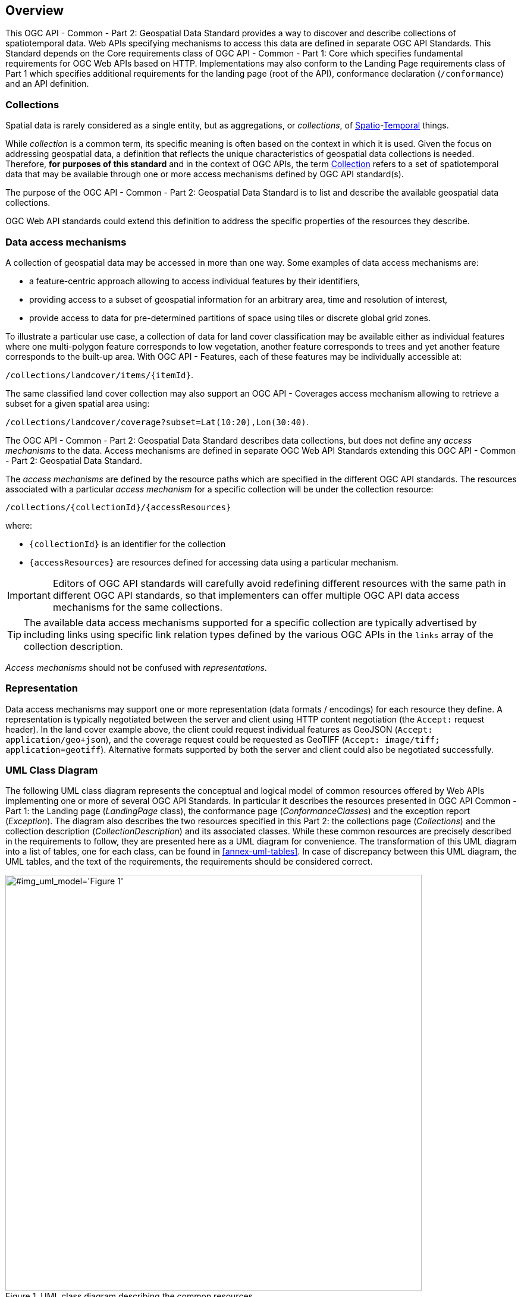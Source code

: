 [[overview]]
== Overview

This OGC API - Common - Part 2: Geospatial Data Standard provides a way to discover and describe collections of spatiotemporal data.
Web APIs specifying mechanisms to access this data are defined in separate OGC API Standards.
This Standard depends on the Core requirements class of OGC API - Common - Part 1: Core which specifies fundamental requirements for OGC Web APIs based on HTTP.
Implementations may also conform to the Landing Page requirements class of Part 1 which specifies additional requirements for the landing page (root of the API),
conformance declaration (`/conformance`) and an API definition.

[[collections-introduction]]
=== Collections

Spatial data is rarely considered as a single entity, but as aggregations, or _collections_, of <<spatial-thing-definition,Spatio>>-<<temporal-thing-definition,Temporal>> things.

While _collection_ is a common term, its specific meaning is often based on the context in which it is used. Given the focus on addressing geospatial data, a definition that reflects the unique characteristics
of geospatial data collections is needed.
Therefore, **for purposes of this standard** and in the context of OGC APIs, the term <<collection-definition,Collection>> refers to a set of spatiotemporal data that may be available through one or more
access mechanisms defined by OGC API standard(s).

The purpose of the OGC API - Common - Part 2: Geospatial Data Standard is to list and describe the available geospatial data collections.

OGC Web API standards could extend this definition to address the specific properties of the resources they describe.

[[access-mechanisms]]
=== Data access mechanisms

A collection of geospatial data may be accessed in more than one way.
Some examples of data access mechanisms are:

* a feature-centric approach allowing to access individual features by their identifiers,
* providing access to a subset of geospatial information for an arbitrary area, time and resolution of interest,
* provide access to data for pre-determined partitions of space using tiles or discrete global grid zones.

To illustrate a particular use case, a collection of data for land cover classification may be available either as individual features where one multi-polygon feature corresponds to low vegetation,
another feature corresponds to trees and yet another feature corresponds to the built-up area.
With OGC API - Features, each of these features may be individually accessible at:

`/collections/landcover/items/{itemId}`.

The same classified land cover collection may also support an OGC API - Coverages access mechanism allowing to retrieve a subset for a given spatial area using:

`/collections/landcover/coverage?subset=Lat(10:20),Lon(30:40)`.

The OGC API - Common - Part 2: Geospatial Data Standard describes data collections, but does not define any _access mechanisms_ to the data.
Access mechanisms are defined in separate OGC Web API Standards extending this OGC API - Common - Part 2: Geospatial Data Standard.

The _access mechanisms_ are defined by the resource paths which are specified in the different OGC API standards.
The resources associated with a particular _access mechanism_ for a specific collection will be under the collection resource:

`/collections/{collectionId}/{accessResources}`

where:

* `{collectionId}` is an identifier for the collection
* `{accessResources}` are resources defined for accessing data using a particular mechanism.

IMPORTANT: Editors of OGC API standards will carefully avoid redefining different resources with the same path in different OGC API standards,
so that implementers can offer multiple OGC API data access mechanisms for the same collections.

TIP: The available data access mechanisms supported for a specific collection are typically advertised by including links using specific link relation types defined
by the various OGC APIs in the `links` array of the collection description.

_Access mechanisms_ should not be confused with _representations_.

[[representation]]
=== Representation

Data access mechanisms may support one or more representation (data formats / encodings) for each resource they define.
A representation is typically negotiated between the server and client using HTTP content negotiation (the `Accept:` request header).
In the land cover example above, the client could request individual features as GeoJSON (`Accept: application/geo+json`),
and the coverage request could be requested as GeoTIFF (`Accept: image/tiff; application=geotiff`).
Alternative formats supported by both the server and client could also be negotiated successfully.

=== UML Class Diagram
The following UML class diagram represents the conceptual and logical model of common resources offered by Web APIs implementing one or more of several OGC API Standards.
In particular it describes the resources presented in OGC API Common - Part 1: the Landing page (_LandingPage_ class), the conformance page (_ConformanceClasses_) and the exception report (_Exception_).
The diagram also describes the two resources specified in this Part 2: the collections page (_Collections_) and the collection description (_CollectionDescription_) and its associated classes.
While these common resources are precisely described in the requirements to follow, they are presented here as a UML diagram for convenience.
The transformation of this UML diagram into a list of tables, one for each class, can be found in <<annex-uml-tables>>.
In case of discrepancy between this UML diagram, the UML tables, and the text of the requirements, the requirements should be considered correct.

[[conceptual-model]]
[#img_uml_model='{figure-caption} {counter:figure-num}']
.UML class diagram describing the common resources
image::xmi-images/EAID_1D4EEC35_FEDC_4ab6_A5CD_C6E4081F5F3F.png[width=700,align="center"]
